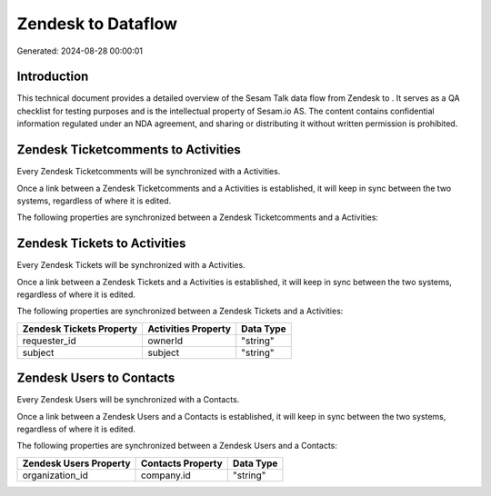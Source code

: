 ====================
Zendesk to  Dataflow
====================

Generated: 2024-08-28 00:00:01

Introduction
------------

This technical document provides a detailed overview of the Sesam Talk data flow from Zendesk to . It serves as a QA checklist for testing purposes and is the intellectual property of Sesam.io AS. The content contains confidential information regulated under an NDA agreement, and sharing or distributing it without written permission is prohibited.

Zendesk Ticketcomments to  Activities
-------------------------------------
Every Zendesk Ticketcomments will be synchronized with a  Activities.

Once a link between a Zendesk Ticketcomments and a  Activities is established, it will keep in sync between the two systems, regardless of where it is edited.

The following properties are synchronized between a Zendesk Ticketcomments and a  Activities:

.. list-table::
   :header-rows: 1

   * - Zendesk Ticketcomments Property
     -  Activities Property
     -  Data Type


Zendesk Tickets to  Activities
------------------------------
Every Zendesk Tickets will be synchronized with a  Activities.

Once a link between a Zendesk Tickets and a  Activities is established, it will keep in sync between the two systems, regardless of where it is edited.

The following properties are synchronized between a Zendesk Tickets and a  Activities:

.. list-table::
   :header-rows: 1

   * - Zendesk Tickets Property
     -  Activities Property
     -  Data Type
   * - requester_id
     - ownerId
     - "string"
   * - subject
     - subject
     - "string"


Zendesk Users to  Contacts
--------------------------
Every Zendesk Users will be synchronized with a  Contacts.

Once a link between a Zendesk Users and a  Contacts is established, it will keep in sync between the two systems, regardless of where it is edited.

The following properties are synchronized between a Zendesk Users and a  Contacts:

.. list-table::
   :header-rows: 1

   * - Zendesk Users Property
     -  Contacts Property
     -  Data Type
   * - organization_id
     - company.id
     - "string"

